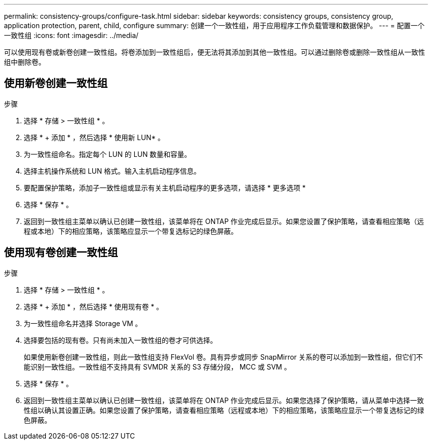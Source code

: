 ---
permalink: consistency-groups/configure-task.html 
sidebar: sidebar 
keywords: consistency groups, consistency group, application protection, parent, child, configure 
summary: 创建一个一致性组，用于应用程序工作负载管理和数据保护。 
---
= 配置一个一致性组
:icons: font
:imagesdir: ../media/


[role="lead"]
可以使用现有卷或新卷创建一致性组。将卷添加到一致性组后，便无法将其添加到其他一致性组。可以通过删除卷或删除一致性组从一致性组中删除卷。



== 使用新卷创建一致性组

.步骤
. 选择 * 存储 > 一致性组 * 。
. 选择 * + 添加 * ，然后选择 * 使用新 LUN* 。
. 为一致性组命名。指定每个 LUN 的 LUN 数量和容量。
. 选择主机操作系统和 LUN 格式。输入主机启动程序信息。
. 要配置保护策略，添加子一致性组或显示有关主机启动程序的更多选项，请选择 * 更多选项 *
. 选择 * 保存 * 。
. 返回到一致性组主菜单以确认已创建一致性组，该菜单将在 ONTAP 作业完成后显示。如果您设置了保护策略，请查看相应策略（远程或本地）下的相应策略，该策略应显示一个带复选标记的绿色屏蔽。




== 使用现有卷创建一致性组

.步骤
. 选择 * 存储 > 一致性组 * 。
. 选择 * + 添加 * ，然后选择 * 使用现有卷 * 。
. 为一致性组命名并选择 Storage VM 。
. 选择要包括的现有卷。只有尚未加入一致性组的卷才可供选择。
+
如果使用新卷创建一致性组，则此一致性组支持 FlexVol 卷。具有异步或同步 SnapMirror 关系的卷可以添加到一致性组，但它们不能识别一致性组。一致性组不支持具有 SVMDR 关系的 S3 存储分段， MCC 或 SVM 。

. 选择 * 保存 * 。
. 返回到一致性组主菜单以确认已创建一致性组，该菜单将在 ONTAP 作业完成后显示。如果您选择了保护策略，请从菜单中选择一致性组以确认其设置正确。如果您设置了保护策略，请查看相应策略（远程或本地）下的相应策略，该策略应显示一个带复选标记的绿色屏蔽。

